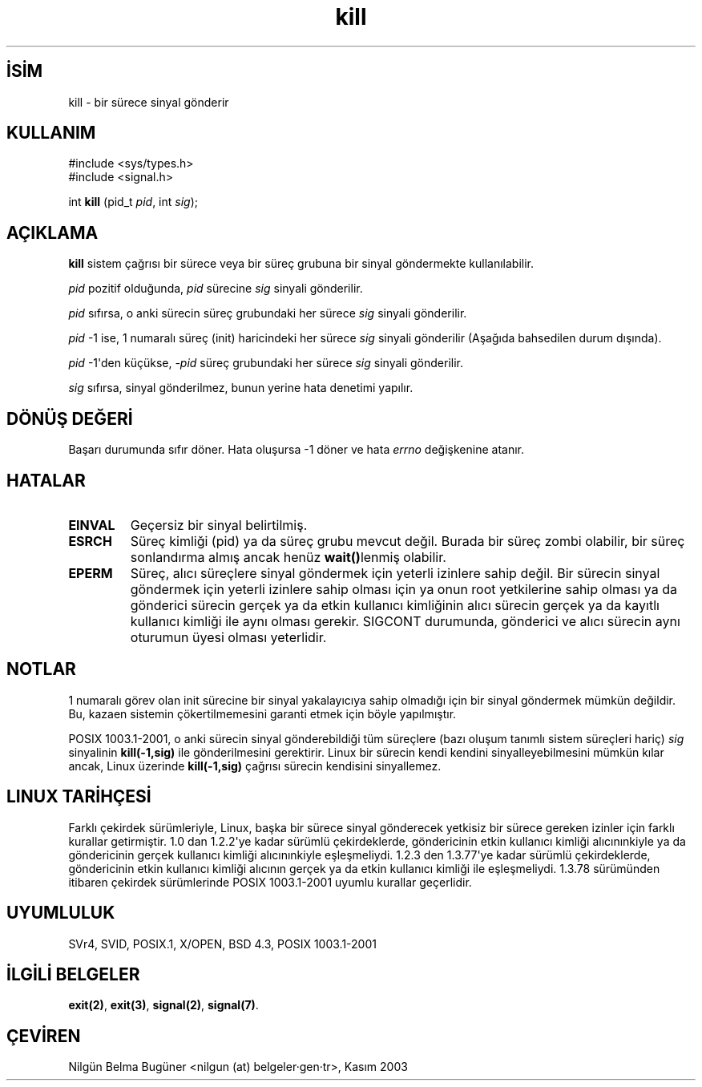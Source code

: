 .\" http://belgeler.org \N'45' 2006\N'45'11\N'45'26T10:18:32+02:00  
.\" Copyright (c) 1992 Drew Eckhardt (drew@cs.colorado.edu), March 28, 1992 
.\" 
.\" Permission is granted to make and distribute verbatim copies of this 
.\" manual provided the copyright notice and this permission notice are 
.\" preserved on all copies. 
.\" 
.\" Permission is granted to copy and distribute modified versions of this 
.\" manual under the conditions for verbatim copying, provided that the 
.\" entire resulting derived work is distributed under the terms of a 
.\" permission notice identical to this one 
.\" 
.\" Since the Linux kernel and libraries are constantly changing, this 
.\" manual page may be incorrect or out\N'45'of\N'45'date. The author(s) assume no 
.\" responsibility for errors or omissions, or for damages resulting from 
.\" the use of the information contained herein. The author(s) may not 
.\" have taken the same level of care in the production of this manual, 
.\" which is licensed free of charge, as they might when working 
.\" professionally. 
.\" 
.\" Formatted or processed versions of this manual, if unaccompanied by 
.\" the source, must acknowledge the copyright and authors of this work. 
.\" 
.\" Modified by Michael Haardt (michael@moria.de) 
.\" Modified by Thomas Koenig (ig25@rz.uni\N'45'karlsruhe.de) 
.\" Modified Fri Jul 23 21:51:36 1993 by Rik Faith (faith@cs.unc.edu) 
.\" Modified Sun Jul 25 10:53:24 1993 by Rik Faith (faith@cs.unc.edu) 
.\" Modified Wed Nov 01 18:56:43 1995 by Michael Haardt 
.\" (michael@cantor.informatik.rwth\N'45'aachen.de) 
.\" Modified Sun Apr 14 17:04:32 1996 by Andries Brouwer (aeb@cwi.nl) 
.\" [added some polishing contributed by Mike Battersby (mib@deakin.edu.au)] 
.\" Modified Sun Jul 21 21:25:26 1996 by Andries Brouwer (aeb@cwi.nl) 
.\" Modified Fri Jan 17 23:49:46 1997 by Andries Brouwer (aeb@cwi.nl) 
.\" Modified Tue Dec 18 10:53:02 2001 by Andries Brouwer (aeb@cwi.nl) 
.\" Modified, 24 Jul 2002, Michael Kerrisk <mtk16@ext.canterbury.ac.nz> 
.\" Added note on historical rules enforced when an unprivileged process 
.\" sends a signal. 
.\"   
.TH "kill" 2 "18 Aralık 2001" "Linux 2.5.0" "Linux Yazılımcılarının Kılavuzu"
.nh    
.SH İSİM
kill \N'45' bir sürece sinyal gönderir    
.SH KULLANIM 
.nf
#include <sys/types.h>
#include <signal.h>

int \fBkill\fR (pid_t \fIpid\fR, int \fIsig\fR);
.fi
       
.SH AÇIKLAMA     


\fBkill\fR sistem çağrısı bir sürece veya bir süreç grubuna bir sinyal göndermekte kullanılabilir.     

\fIpid\fR pozitif olduğunda, \fIpid\fR sürecine \fIsig\fR sinyali gönderilir.     

\fIpid\fR sıfırsa, o anki sürecin süreç grubundaki her sürece \fIsig\fR sinyali gönderilir.     

\fIpid\fR \N'45'1 ise, 1 numaralı süreç (init) haricindeki her sürece \fIsig\fR sinyali gönderilir (Aşağıda bahsedilen durum dışında).     

\fIpid\fR \N'45'1\N'39'den küçükse, \fI\N'45'pid\fR süreç grubundaki her sürece \fIsig\fR sinyali gönderilir.     

\fIsig\fR sıfırsa, sinyal gönderilmez, bunun yerine hata denetimi yapılır.     
   
.SH DÖNÜŞ DEĞERİ     
Başarı durumunda sıfır döner. Hata oluşursa \N'45'1 döner ve hata \fIerrno\fR değişkenine atanır.     
   
.SH HATALAR     

.br
.ns
.TP 
\fBEINVAL\fR
Geçersiz bir sinyal belirtilmiş.         

.TP 
\fBESRCH\fR
Süreç kimliği (pid) ya da süreç grubu mevcut değil. Burada bir süreç zombi olabilir, bir süreç sonlandırma almış ancak henüz \fBwait()\fRlenmiş olabilir.         

.TP 
\fBEPERM\fR
Süreç, alıcı süreçlere sinyal göndermek için yeterli izinlere sahip değil. Bir sürecin sinyal göndermek için yeterli izinlere sahip olması için ya onun root yetkilerine sahip olması ya da gönderici sürecin gerçek ya da etkin kullanıcı kimliğinin alıcı sürecin gerçek ya da kayıtlı kullanıcı kimliği ile aynı olması gerekir. SIGCONT durumunda, gönderici ve alıcı sürecin aynı oturumun üyesi olması yeterlidir.         

.PP     
   
.SH NOTLAR     
1 numaralı görev olan init sürecine bir sinyal yakalayıcıya sahip olmadığı için bir sinyal göndermek mümkün değildir. Bu, kazaen sistemin çökertilmemesini garanti etmek için böyle yapılmıştır.     

POSIX 1003.1\N'45'2001, o anki sürecin sinyal gönderebildiği tüm süreçlere (bazı oluşum tanımlı sistem süreçleri hariç) \fIsig\fR sinyalinin \fBkill(\N'45'1,sig)\fR ile gönderilmesini gerektirir. Linux bir sürecin kendi kendini sinyalleyebilmesini mümkün kılar ancak, Linux üzerinde \fBkill(\N'45'1,sig)\fR çağrısı sürecin kendisini sinyallemez.     
   
.SH LINUX TARİHÇESİ     
Farklı çekirdek sürümleriyle, Linux, başka bir sürece sinyal gönderecek yetkisiz bir sürece gereken izinler için farklı kurallar getirmiştir. 1.0 dan 1.2.2\N'39'ye kadar sürümlü çekirdeklerde, göndericinin etkin kullanıcı kimliği alıcınınkiyle ya da göndericinin gerçek kullanıcı kimliği alıcınınkiyle eşleşmeliydi. 1.2.3 den 1.3.77\N'39'ye kadar sürümlü çekirdeklerde, göndericinin etkin kullanıcı kimliği alıcının gerçek ya da etkin kullanıcı kimliği ile eşleşmeliydi. 1.3.78 sürümünden itibaren çekirdek sürümlerinde POSIX 1003.1\N'45'2001 uyumlu kurallar geçerlidir.     
   
.SH UYUMLULUK     
SVr4, SVID, POSIX.1, X/OPEN, BSD 4.3, POSIX 1003.1\N'45'2001
   
.SH İLGİLİ BELGELER     
\fBexit(2)\fR, \fBexit(3)\fR, \fBsignal(2)\fR, \fBsignal(7)\fR.     
   
.SH ÇEVİREN     
Nilgün Belma Bugüner <nilgun (at) belgeler·gen·tr>, Kasım 2003
    
   
